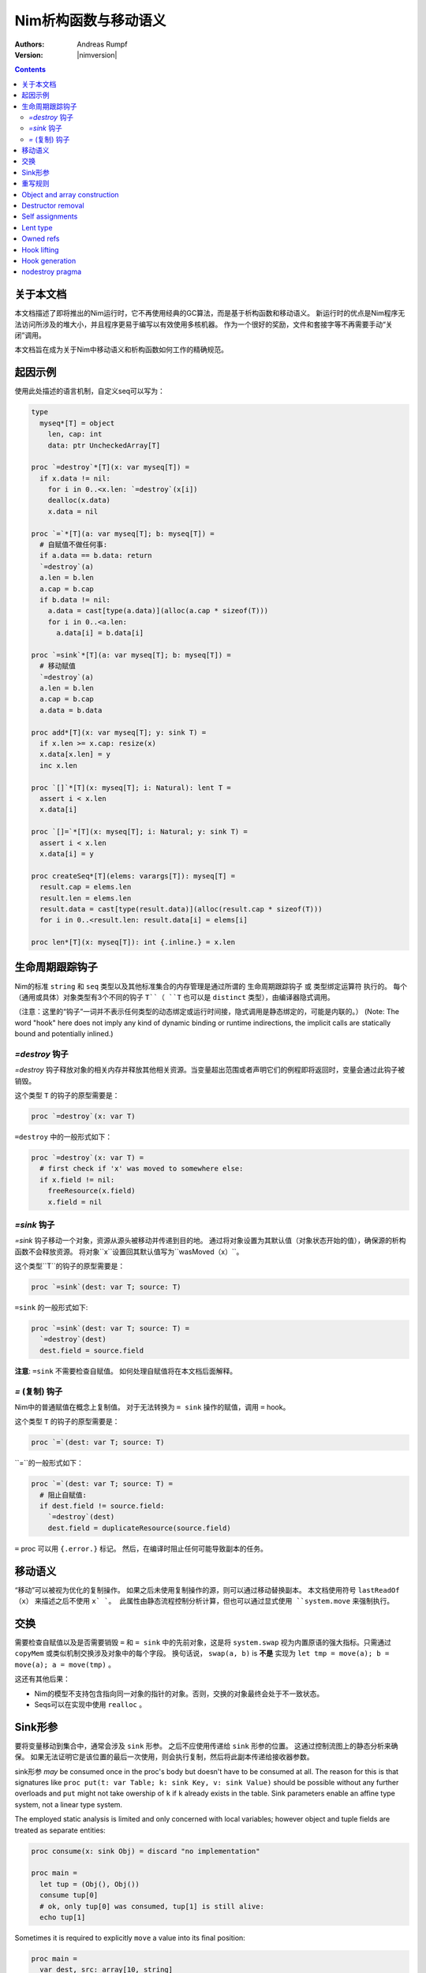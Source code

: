 ==================================
Nim析构函数与移动语义
==================================

:Authors: Andreas Rumpf
:Version: |nimversion|

.. contents::


关于本文档
===================

本文档描述了即将推出的Nim运行时，它不再使用经典的GC算法，而是基于析构函数和移动语义。
新运行时的优点是Nim程序无法访问所涉及的堆大小，并且程序更易于编写以有效使用多核机器。
作为一个很好的奖励，文件和套接字等不再需要手动“关闭”调用。

本文档旨在成为关于Nim中移动语义和析构函数如何工作的精确规范。


起因示例
==================

使用此处描述的语言机制，自定义seq可以写为：

.. code-block:: nim

  type
    myseq*[T] = object
      len, cap: int
      data: ptr UncheckedArray[T]

  proc `=destroy`*[T](x: var myseq[T]) =
    if x.data != nil:
      for i in 0..<x.len: `=destroy`(x[i])
      dealloc(x.data)
      x.data = nil

  proc `=`*[T](a: var myseq[T]; b: myseq[T]) =
    # 自赋值不做任何事:
    if a.data == b.data: return
    `=destroy`(a)
    a.len = b.len
    a.cap = b.cap
    if b.data != nil:
      a.data = cast[type(a.data)](alloc(a.cap * sizeof(T)))
      for i in 0..<a.len:
        a.data[i] = b.data[i]

  proc `=sink`*[T](a: var myseq[T]; b: myseq[T]) =
    # 移动赋值
    `=destroy`(a)
    a.len = b.len
    a.cap = b.cap
    a.data = b.data

  proc add*[T](x: var myseq[T]; y: sink T) =
    if x.len >= x.cap: resize(x)
    x.data[x.len] = y
    inc x.len

  proc `[]`*[T](x: myseq[T]; i: Natural): lent T =
    assert i < x.len
    x.data[i]

  proc `[]=`*[T](x: myseq[T]; i: Natural; y: sink T) =
    assert i < x.len
    x.data[i] = y

  proc createSeq*[T](elems: varargs[T]): myseq[T] =
    result.cap = elems.len
    result.len = elems.len
    result.data = cast[type(result.data)](alloc(result.cap * sizeof(T)))
    for i in 0..<result.len: result.data[i] = elems[i]

  proc len*[T](x: myseq[T]): int {.inline.} = x.len



生命周期跟踪钩子
=======================

Nim的标准 ``string`` 和 ``seq`` 类型以及其他标准集合的内存管理是通过所谓的 ``生命周期跟踪钩子`` 或 ``类型绑定运算符`` 执行的。
每个（通用或具体）对象类型有3个不同的钩子 ``T``（ ``T`` 也可以是 ``distinct`` 类型），由编译器隐式调用。

（注意：这里的“钩子”一词并不表示任何类型的动态绑定或运行时间接，隐式调用是静态绑定的，可能是内联的。）
(Note: The word "hook" here does not imply any kind of dynamic binding or runtime indirections, the implicit calls are statically bound and potentially inlined.)


`=destroy` 钩子
---------------

`=destroy` 钩子释放对象的相关内存并释放其他相关资源。当变量超出范围或者声明它们的例程即将返回时，变量会通过此钩子被销毁。

这个类型 ``T`` 的钩子的原型需要是：

.. code-block:: nim

  proc `=destroy`(x: var T)


``=destroy`` 中的一般形式如下：

.. code-block:: nim

  proc `=destroy`(x: var T) =
    # first check if 'x' was moved to somewhere else:
    if x.field != nil:
      freeResource(x.field)
      x.field = nil



`=sink` 钩子
------------

`=sink` 钩子移动一个对象，资源从源头被移动并传递到目的地。 
通过将对象设置为其默认值（对象状态开始的值），确保源的析构函数不会释放资源。
将对象``x``设置回其默认值写为``wasMoved（x）``。

这个类型``T``的钩子的原型需要是：


.. code-block:: nim

  proc `=sink`(dest: var T; source: T)


``=sink`` 的一般形式如下:

.. code-block:: nim

  proc `=sink`(dest: var T; source: T) =
    `=destroy`(dest)
    dest.field = source.field


**注意**: ``=sink`` 不需要检查自赋值。
如何处理自赋值将在本文档后面解释。


`=` (复制) 钩子
---------------

Nim中的普通赋值在概念上复制值。
对于无法转换为 ``= sink`` 操作的赋值，调用 ``=`` hook。

这个类型 ``T`` 的钩子的原型需要是：

.. code-block:: nim

  proc `=`(dest: var T; source: T)


``=``的一般形式如下：

.. code-block:: nim

  proc `=`(dest: var T; source: T) =
    # 阻止自赋值:
    if dest.field != source.field:
      `=destroy`(dest)
      dest.field = duplicateResource(source.field)


``=`` proc 可以用 ``{.error.}`` 标记。 
然后，在编译时阻止任何可能导致副本的任务。


移动语义
==============

“移动”可以被视为优化的复制操作。
如果之后未使用复制操作的源，则可以通过移动替换副本。
本文档使用符号 ``lastReadOf（x）`` 来描述之后不使用 ``x` `。
此属性由静态流程控制分析计算，但也可以通过显式使用 ``system.move`` 来强制执行。


交换
====

需要检查自赋值以及是否需要销毁 ``=`` 和 ``= sink`` 中的先前对象，这是将 ``system.swap`` 视为内置原语的强大指标。只需通过 ``copyMem`` 或类似机制交换涉及对象中的每个字段。
换句话说， ``swap(a, b)`` is **不是** 实现为 ``let tmp = move(a); b = move(a); a = move(tmp)`` 。

这还有其他后果：

* Nim的模型不支持包含指向同一对象的指针的对象。否则，交换的对象最终会处于不一致状态。
* Seqs可以在实现中使用 ``realloc`` 。


Sink形参
===============

要将变量移动到集合中，通常会涉及 ``sink`` 形参。
之后不应使用传递给 ``sink`` 形参的位置。
这通过控制流图上的静态分析来确保。
如果无法证明它是该位置的最后一次使用，则会执行复制，然后将此副本传递给接收器参数。

sink形参 *may* be consumed once in the proc's body but doesn't have to be consumed at all.
The reason for this is that signatures like ``proc put(t: var Table; k: sink Key, v: sink Value)`` should be possible without any further overloads and ``put`` might not take owership of ``k`` if ``k`` already exists in the table. 
Sink parameters enable an affine type system, not a linear type system.

The employed static analysis is limited and only concerned with local variables;
however object and tuple fields are treated as separate entities:

.. code-block:: nim

  proc consume(x: sink Obj) = discard "no implementation"

  proc main =
    let tup = (Obj(), Obj())
    consume tup[0]
    # ok, only tup[0] was consumed, tup[1] is still alive:
    echo tup[1]


Sometimes it is required to explicitly ``move`` a value into its final position:

.. code-block:: nim

  proc main =
    var dest, src: array[10, string]
    # ...
    for i in 0..high(dest): dest[i] = move(src[i])

An implementation is allowed, but not required to implement even more move
optimizations (and the current implementation does not).



重写规则
=============

**注意**: 允许两种不同的实施策略:

1. 生成的 ``finally`` 部分可以是一个环绕整个例程体的单个部分。
2. The produced ``finally`` section is wrapped around the enclosing scope.

The current implementation follows strategy (1). This means that resources are
not destroyed at the scope exit, but at the proc exit.

::

  var x: T; stmts
  ---------------             (destroy-var)
  var x: T; try stmts
  finally: `=destroy`(x)


  g(f(...))
  ------------------------    (nested-function-call)
  g(let tmp;
  bitwiseCopy tmp, f(...);
  tmp)
  finally: `=destroy`(tmp)


  x = f(...)
  ------------------------    (function-sink)
  `=sink`(x, f(...))


  x = lastReadOf z
  ------------------          (move-optimization)
  `=sink`(x, z)
  wasMoved(z)


  v = v
  ------------------   (self-assignment-removal)
  discard "nop"


  x = y
  ------------------          (copy)
  `=`(x, y)


  f_sink(g())
  -----------------------     (call-to-sink)
  f_sink(g())


  f_sink(notLastReadOf y)
  --------------------------     (copy-to-sink)
  (let tmp; `=`(tmp, y);
  f_sink(tmp))


  f_sink(lastReadOf y)
  -----------------------     (move-to-sink)
  f_sink(y)
  wasMoved(y)


Object and array construction
=============================

Object and array construction is treated as a function call where the
function has ``sink`` parameters.


Destructor removal
==================

``wasMoved(x);`` followed by a `=destroy(x)` operation cancel each other
out. An implementation is encouraged to exploit this in order to improve
efficiency and code sizes.


Self assignments
================

``=sink`` in combination with ``wasMoved`` can handle self-assignments but
it's subtle.

The simple case of ``x = x`` cannot be turned
into ``=sink(x, x); wasMoved(x)`` because that would lose ``x``'s value.
The solution is that simple self-assignments are simply transformed into
an empty statement that does nothing.

The complex case looks like a variant of ``x = f(x)``, we consider
``x = select(rand() < 0.5, x, y)`` here:


.. code-block:: nim

  proc select(cond: bool; a, b: sink string): string =
    if cond:
      result = a # moves a into result
    else:
      result = b # moves b into result

  proc main =
    var x = "abc"
    var y = "xyz"
    # possible self-assignment:
    x = select(true, x, y)


Is transformed into:


.. code-block:: nim

  proc select(cond: bool; a, b: sink string): string =
    try:
      if cond:
        `=sink`(result, a)
        wasMoved(a)
      else:
        `=sink`(result, b)
        wasMoved(b)
    finally:
      `=destroy`(b)
      `=destroy`(a)

  proc main =
    var
      x: string
      y: string
    try:
      `=sink`(x, "abc")
      `=sink`(y, "xyz")
      `=sink`(x, select(true,
        let blitTmp = x
        wasMoved(x)
        blitTmp,
        let blitTmp = y
        wasMoved(y)
        blitTmp))
      echo [x]
    finally:
      `=destroy`(y)
      `=destroy`(x)

As can be manually verified, this transformation is correct for
self-assignments.


Lent type
=========

``proc p(x: sink T)`` means that the proc ``p`` takes ownership of ``x``.
To eliminate even more creation/copy <-> destruction pairs, a proc's return
type can be annotated as ``lent T``. This is useful for "getter" accessors
that seek to allow an immutable view into a container.

The ``sink`` and ``lent`` annotations allow us to remove most (if not all)
superfluous copies and destructions.

``lent T`` is like ``var T`` a hidden pointer. It is proven by the compiler
that the pointer does not outlive its origin. No destructor call is injected
for expressions of type ``lent T`` or of type ``var T``.


.. code-block:: nim

  type
    Tree = object
      kids: seq[Tree]

  proc construct(kids: sink seq[Tree]): Tree =
    result = Tree(kids: kids)
    # converted into:
    `=sink`(result.kids, kids); wasMoved(kids)

  proc `[]`*(x: Tree; i: int): lent Tree =
    result = x.kids[i]
    # borrows from 'x', this is transformed into:
    result = addr x.kids[i]
    # This means 'lent' is like 'var T' a hidden pointer.
    # Unlike 'var' this hidden pointer cannot be used to mutate the object.

  iterator children*(t: Tree): lent Tree =
    for x in t.kids: yield x

  proc main =
    # everything turned into moves:
    let t = construct(@[construct(@[]), construct(@[])])
    echo t[0] # accessor does not copy the element!



Owned refs
==========

Let ``W`` be an ``owned ref`` type. Conceptually its hooks look like:

.. code-block:: nim

  proc `=destroy`(x: var W) =
    if x != nil:
      assert x.refcount == 0, "dangling unowned pointers exist!"
      `=destroy`(x[])
      x = nil

  proc `=`(x: var W; y: W) {.error: "owned refs can only be moved".}

  proc `=sink`(x: var W; y: W) =
    `=destroy`(x)
    bitwiseCopy x, y # raw pointer copy


Let ``U`` be an unowned ``ref`` type. Conceptually its hooks look like:

.. code-block:: nim

  proc `=destroy`(x: var U) =
    if x != nil:
      dec x.refcount

  proc `=`(x: var U; y: U) =
    # Note: No need to check for self-assignments here.
    if y != nil: inc y.refcount
    if x != nil: dec x.refcount
    bitwiseCopy x, y # raw pointer copy

  proc `=sink`(x: var U, y: U) {.error.}
  # Note: Moves are not available.


Hook lifting
============

The hooks of a tuple type ``(A, B, ...)`` are generated by lifting the
hooks of the involved types ``A``, ``B``, ... to the tuple type. In
other words, a copy ``x = y`` is implemented
as ``x[0] = y[0]; x[1] = y[1]; ...``, likewise for ``=sink`` and ``=destroy``.

Other value-based compound types like ``object`` and ``array`` are handled
correspondingly. For ``object`` however, the compiler generated hooks
can be overridden. This can also be important to use an alternative traversal
of the involved datastructure that is more efficient or in order to avoid
deep recursions.



Hook generation
===============

The ability to override a hook leads to a phase ordering problem:

.. code-block:: nim

  type
    Foo[T] = object

  proc main =
    var f: Foo[int]
    # error: destructor for 'f' called here before
    # it was seen in this module.

  proc `=destroy`[T](f: var Foo[T]) =
    discard


The solution is to define ``proc `=destroy`[T](f: var Foo[T])`` before
it is used. The compiler generates implicit
hooks for all types in *strategic places* so that an explicitly provided
hook that comes too "late" can be detected reliably. These *strategic places*
have been derived from the rewrite rules and are as follows:

- In the construct ``let/var x = ...`` (var/let binding)
  hooks are generated for ``typeof(x)``.
- In ``x = ...`` (assignment) hooks are generated for ``typeof(x)``.
- In ``f(...)`` (function call) hooks are generated for ``typeof(f(...))``.
- For every sink parameter ``x: sink T`` the hooks are generated
  for ``typeof(x)``.


nodestroy pragma
================

The experimental `nodestroy`:idx: pragma inhibits hook injections. This can be
used to specialize the object traversal in order to avoid deep recursions:


.. code-block:: nim

  type Node = ref object
    x, y: int32
    left, right: owned Node

  type Tree = object
    root: owned Node

  proc `=destroy`(t: var Tree) {.nodestroy.} =
    # use an explicit stack so that we do not get stack overflows:
    var s: seq[owned Node] = @[t.root]
    while s.len > 0:
      let x = s.pop
      if x.left != nil: s.add(x.left)
      if x.right != nil: s.add(x.right)
      # free the memory explicit:
      dispose(x)
    # notice how even the destructor for 's' is not called implicitly
    # anymore thanks to .nodestroy, so we have to call it on our own:
    `=destroy`(s)


As can be seen from the example, this solution is hardly sufficient and
should eventually be replaced by a better solution.
